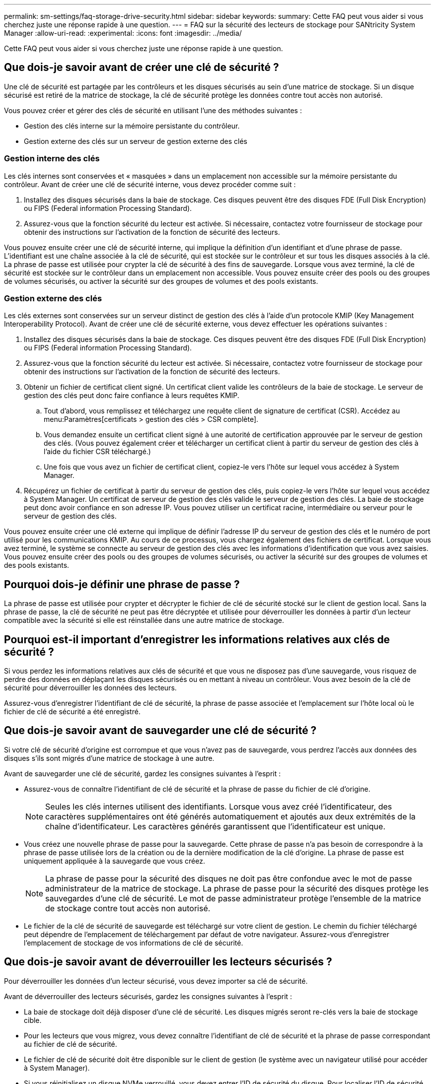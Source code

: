 ---
permalink: sm-settings/faq-storage-drive-security.html 
sidebar: sidebar 
keywords:  
summary: Cette FAQ peut vous aider si vous cherchez juste une réponse rapide à une question. 
---
= FAQ sur la sécurité des lecteurs de stockage pour SANtricity System Manager
:allow-uri-read: 
:experimental: 
:icons: font
:imagesdir: ../media/


[role="lead"]
Cette FAQ peut vous aider si vous cherchez juste une réponse rapide à une question.



== Que dois-je savoir avant de créer une clé de sécurité ?

Une clé de sécurité est partagée par les contrôleurs et les disques sécurisés au sein d'une matrice de stockage. Si un disque sécurisé est retiré de la matrice de stockage, la clé de sécurité protège les données contre tout accès non autorisé.

Vous pouvez créer et gérer des clés de sécurité en utilisant l'une des méthodes suivantes :

* Gestion des clés interne sur la mémoire persistante du contrôleur.
* Gestion externe des clés sur un serveur de gestion externe des clés




=== Gestion interne des clés

Les clés internes sont conservées et « masquées » dans un emplacement non accessible sur la mémoire persistante du contrôleur. Avant de créer une clé de sécurité interne, vous devez procéder comme suit :

. Installez des disques sécurisés dans la baie de stockage. Ces disques peuvent être des disques FDE (Full Disk Encryption) ou FIPS (Federal information Processing Standard).
. Assurez-vous que la fonction sécurité du lecteur est activée. Si nécessaire, contactez votre fournisseur de stockage pour obtenir des instructions sur l'activation de la fonction de sécurité des lecteurs.


Vous pouvez ensuite créer une clé de sécurité interne, qui implique la définition d'un identifiant et d'une phrase de passe. L'identifiant est une chaîne associée à la clé de sécurité, qui est stockée sur le contrôleur et sur tous les disques associés à la clé. La phrase de passe est utilisée pour crypter la clé de sécurité à des fins de sauvegarde. Lorsque vous avez terminé, la clé de sécurité est stockée sur le contrôleur dans un emplacement non accessible. Vous pouvez ensuite créer des pools ou des groupes de volumes sécurisés, ou activer la sécurité sur des groupes de volumes et des pools existants.



=== Gestion externe des clés

Les clés externes sont conservées sur un serveur distinct de gestion des clés à l'aide d'un protocole KMIP (Key Management Interoperability Protocol). Avant de créer une clé de sécurité externe, vous devez effectuer les opérations suivantes :

. Installez des disques sécurisés dans la baie de stockage. Ces disques peuvent être des disques FDE (Full Disk Encryption) ou FIPS (Federal information Processing Standard).
. Assurez-vous que la fonction sécurité du lecteur est activée. Si nécessaire, contactez votre fournisseur de stockage pour obtenir des instructions sur l'activation de la fonction de sécurité des lecteurs.
. Obtenir un fichier de certificat client signé. Un certificat client valide les contrôleurs de la baie de stockage. Le serveur de gestion des clés peut donc faire confiance à leurs requêtes KMIP.
+
.. Tout d'abord, vous remplissez et téléchargez une requête client de signature de certificat (CSR). Accédez au menu:Paramètres[certificats > gestion des clés > CSR complète].
.. Vous demandez ensuite un certificat client signé à une autorité de certification approuvée par le serveur de gestion des clés. (Vous pouvez également créer et télécharger un certificat client à partir du serveur de gestion des clés à l'aide du fichier CSR téléchargé.)
.. Une fois que vous avez un fichier de certificat client, copiez-le vers l'hôte sur lequel vous accédez à System Manager.


. Récupérez un fichier de certificat à partir du serveur de gestion des clés, puis copiez-le vers l'hôte sur lequel vous accédez à System Manager. Un certificat de serveur de gestion des clés valide le serveur de gestion des clés. La baie de stockage peut donc avoir confiance en son adresse IP. Vous pouvez utiliser un certificat racine, intermédiaire ou serveur pour le serveur de gestion des clés.


Vous pouvez ensuite créer une clé externe qui implique de définir l'adresse IP du serveur de gestion des clés et le numéro de port utilisé pour les communications KMIP. Au cours de ce processus, vous chargez également des fichiers de certificat. Lorsque vous avez terminé, le système se connecte au serveur de gestion des clés avec les informations d'identification que vous avez saisies. Vous pouvez ensuite créer des pools ou des groupes de volumes sécurisés, ou activer la sécurité sur des groupes de volumes et des pools existants.



== Pourquoi dois-je définir une phrase de passe ?

La phrase de passe est utilisée pour crypter et décrypter le fichier de clé de sécurité stocké sur le client de gestion local. Sans la phrase de passe, la clé de sécurité ne peut pas être décryptée et utilisée pour déverrouiller les données à partir d'un lecteur compatible avec la sécurité si elle est réinstallée dans une autre matrice de stockage.



== Pourquoi est-il important d'enregistrer les informations relatives aux clés de sécurité ?

Si vous perdez les informations relatives aux clés de sécurité et que vous ne disposez pas d'une sauvegarde, vous risquez de perdre des données en déplaçant les disques sécurisés ou en mettant à niveau un contrôleur. Vous avez besoin de la clé de sécurité pour déverrouiller les données des lecteurs.

Assurez-vous d'enregistrer l'identifiant de clé de sécurité, la phrase de passe associée et l'emplacement sur l'hôte local où le fichier de clé de sécurité a été enregistré.



== Que dois-je savoir avant de sauvegarder une clé de sécurité ?

Si votre clé de sécurité d'origine est corrompue et que vous n'avez pas de sauvegarde, vous perdrez l'accès aux données des disques s'ils sont migrés d'une matrice de stockage à une autre.

Avant de sauvegarder une clé de sécurité, gardez les consignes suivantes à l'esprit :

* Assurez-vous de connaître l'identifiant de clé de sécurité et la phrase de passe du fichier de clé d'origine.
+
[NOTE]
====
Seules les clés internes utilisent des identifiants. Lorsque vous avez créé l'identificateur, des caractères supplémentaires ont été générés automatiquement et ajoutés aux deux extrémités de la chaîne d'identificateur. Les caractères générés garantissent que l'identificateur est unique.

====
* Vous créez une nouvelle phrase de passe pour la sauvegarde. Cette phrase de passe n'a pas besoin de correspondre à la phrase de passe utilisée lors de la création ou de la dernière modification de la clé d'origine. La phrase de passe est uniquement appliquée à la sauvegarde que vous créez.
+
[NOTE]
====
La phrase de passe pour la sécurité des disques ne doit pas être confondue avec le mot de passe administrateur de la matrice de stockage. La phrase de passe pour la sécurité des disques protège les sauvegardes d'une clé de sécurité. Le mot de passe administrateur protège l'ensemble de la matrice de stockage contre tout accès non autorisé.

====
* Le fichier de la clé de sécurité de sauvegarde est téléchargé sur votre client de gestion. Le chemin du fichier téléchargé peut dépendre de l'emplacement de téléchargement par défaut de votre navigateur. Assurez-vous d'enregistrer l'emplacement de stockage de vos informations de clé de sécurité.




== Que dois-je savoir avant de déverrouiller les lecteurs sécurisés ?

Pour déverrouiller les données d'un lecteur sécurisé, vous devez importer sa clé de sécurité.

Avant de déverrouiller des lecteurs sécurisés, gardez les consignes suivantes à l'esprit :

* La baie de stockage doit déjà disposer d'une clé de sécurité. Les disques migrés seront re-clés vers la baie de stockage cible.
* Pour les lecteurs que vous migrez, vous devez connaître l'identifiant de clé de sécurité et la phrase de passe correspondant au fichier de clé de sécurité.
* Le fichier de clé de sécurité doit être disponible sur le client de gestion (le système avec un navigateur utilisé pour accéder à System Manager).
* Si vous réinitialisez un disque NVMe verrouillé, vous devez entrer l'ID de sécurité du disque. Pour localiser l'ID de sécurité, vous devez retirer physiquement le lecteur et trouver la chaîne PSID (32 caractères maximum) sur l'étiquette du lecteur. Assurez-vous que le lecteur est réinstallé avant de lancer l'opération.




== Qu'est-ce que l'accessibilité en lecture/écriture ?

La fenêtre Drive Settings (Paramètres du lecteur) contient des informations sur les attributs Drive Security (sécurité du lecteur). « Accessible en lecture/écriture » est l'un des attributs qui s'affiche si les données d'un lecteur ont été verrouillées.

Pour afficher les attributs de sécurité du lecteur, accédez à la page matériel. Sélectionnez un lecteur, cliquez sur *Afficher les paramètres*, puis sur *Afficher plus de paramètres*. En bas de la page, la valeur de l'attribut accessible en lecture/écriture est *Oui* lorsque le lecteur est déverrouillé. La valeur de l'attribut accessible en lecture/écriture est *non, clé de sécurité non valide* lorsque le lecteur est verrouillé. Vous pouvez déverrouiller un lecteur sécurisé en important une clé de sécurité (allez dans le menu Paramètres[système > déverrouiller les lecteurs sécurisés]).



== Que dois-je savoir sur la validation de la clé de sécurité ?

Après avoir créé une clé de sécurité, vous devez valider le fichier de clé pour vous assurer qu'il n'est pas corrompu.

Si la validation échoue, procédez comme suit :

* Si l'identifiant de clé de sécurité ne correspond pas à l'identifiant du contrôleur, localisez le fichier de clé de sécurité correct, puis réessayez la validation.
* Si le contrôleur ne parvient pas à décrypter la clé de sécurité pour validation, il se peut que vous ayez saisi la phrase de passe de manière incorrecte. Vérifiez deux fois la phrase de passe, saisissez-la à nouveau si nécessaire, puis réessayez la validation. Si le message d'erreur s'affiche de nouveau, sélectionnez une sauvegarde du fichier de clé (si disponible) et réessayez la validation.
* Si vous ne parvenez toujours pas à valider la clé de sécurité, le fichier d'origine est peut-être corrompu. Créer une nouvelle sauvegarde de la clé et valider cette copie.




== Quelle est la différence entre une clé de sécurité interne et une gestion externe des clés de sécurité ?

Lorsque vous implémentez la fonction sécurité du lecteur, vous pouvez utiliser une clé de sécurité interne ou une clé de sécurité externe pour verrouiller les données lorsqu'un disque sécurisé est retiré de la matrice de stockage.

Une clé de sécurité est une chaîne de caractères partagée entre les disques et les contrôleurs sécurisés d'une matrice de stockage. Les clés internes sont conservées sur la mémoire persistante du contrôleur. Les clés externes sont conservées sur un serveur distinct de gestion des clés à l'aide d'un protocole KMIP (Key Management Interoperability Protocol).
